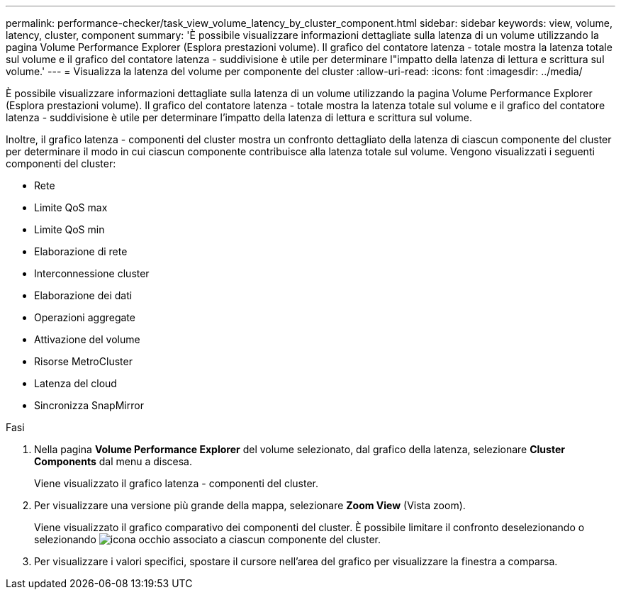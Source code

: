 ---
permalink: performance-checker/task_view_volume_latency_by_cluster_component.html 
sidebar: sidebar 
keywords: view, volume, latency, cluster, component 
summary: 'È possibile visualizzare informazioni dettagliate sulla latenza di un volume utilizzando la pagina Volume Performance Explorer (Esplora prestazioni volume). Il grafico del contatore latenza - totale mostra la latenza totale sul volume e il grafico del contatore latenza - suddivisione è utile per determinare l"impatto della latenza di lettura e scrittura sul volume.' 
---
= Visualizza la latenza del volume per componente del cluster
:allow-uri-read: 
:icons: font
:imagesdir: ../media/


[role="lead"]
È possibile visualizzare informazioni dettagliate sulla latenza di un volume utilizzando la pagina Volume Performance Explorer (Esplora prestazioni volume). Il grafico del contatore latenza - totale mostra la latenza totale sul volume e il grafico del contatore latenza - suddivisione è utile per determinare l'impatto della latenza di lettura e scrittura sul volume.

Inoltre, il grafico latenza - componenti del cluster mostra un confronto dettagliato della latenza di ciascun componente del cluster per determinare il modo in cui ciascun componente contribuisce alla latenza totale sul volume. Vengono visualizzati i seguenti componenti del cluster:

* Rete
* Limite QoS max
* Limite QoS min
* Elaborazione di rete
* Interconnessione cluster
* Elaborazione dei dati
* Operazioni aggregate
* Attivazione del volume
* Risorse MetroCluster
* Latenza del cloud
* Sincronizza SnapMirror


.Fasi
. Nella pagina *Volume Performance Explorer* del volume selezionato, dal grafico della latenza, selezionare *Cluster Components* dal menu a discesa.
+
Viene visualizzato il grafico latenza - componenti del cluster.

. Per visualizzare una versione più grande della mappa, selezionare *Zoom View* (Vista zoom).
+
Viene visualizzato il grafico comparativo dei componenti del cluster. È possibile limitare il confronto deselezionando o selezionando image:../media/eye_icon.gif["icona occhio"] associato a ciascun componente del cluster.

. Per visualizzare i valori specifici, spostare il cursore nell'area del grafico per visualizzare la finestra a comparsa.


